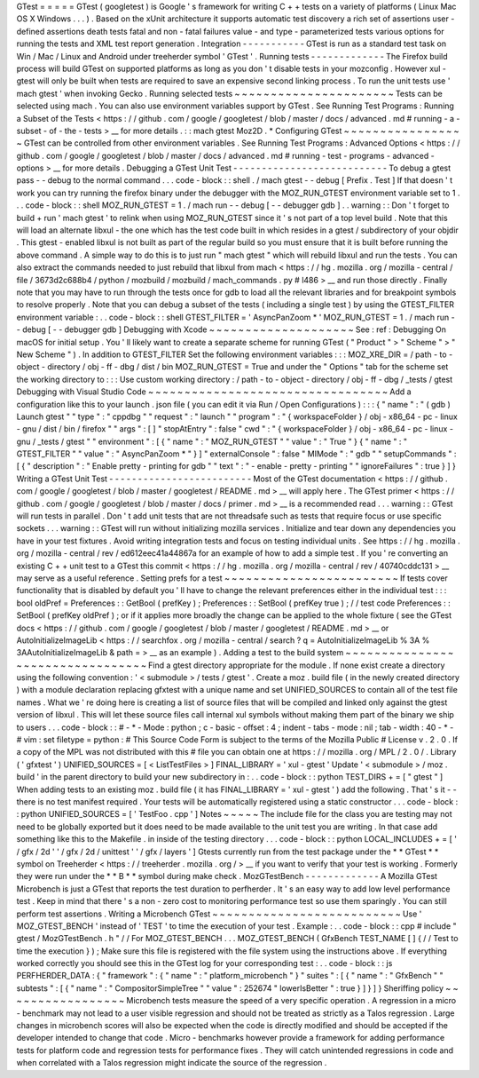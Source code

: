 GTest
=
=
=
=
=
GTest
(
googletest
)
is
Google
'
s
framework
for
writing
C
+
+
tests
on
a
variety
of
platforms
(
Linux
Mac
OS
X
Windows
.
.
.
)
.
Based
on
the
xUnit
architecture
it
supports
automatic
test
discovery
a
rich
set
of
assertions
user
-
defined
assertions
death
tests
fatal
and
non
-
fatal
failures
value
-
and
type
-
parameterized
tests
various
options
for
running
the
tests
and
XML
test
report
generation
.
Integration
-
-
-
-
-
-
-
-
-
-
-
GTest
is
run
as
a
standard
test
task
on
Win
/
Mac
/
Linux
and
Android
under
treeherder
symbol
'
GTest
'
.
Running
tests
-
-
-
-
-
-
-
-
-
-
-
-
-
The
Firefox
build
process
will
build
GTest
on
supported
platforms
as
long
as
you
don
'
t
disable
tests
in
your
mozconfig
.
However
xul
-
gtest
will
only
be
built
when
tests
are
required
to
save
an
expensive
second
linking
process
.
To
run
the
unit
tests
use
'
mach
gtest
'
when
invoking
Gecko
.
Running
selected
tests
~
~
~
~
~
~
~
~
~
~
~
~
~
~
~
~
~
~
~
~
~
~
Tests
can
be
selected
using
mach
.
You
can
also
use
environment
variables
support
by
GTest
.
See
Running
Test
Programs
:
Running
a
Subset
of
the
Tests
<
https
:
/
/
github
.
com
/
google
/
googletest
/
blob
/
master
/
docs
/
advanced
.
md
#
running
-
a
-
subset
-
of
-
the
-
tests
>
__
for
more
details
.
:
:
mach
gtest
Moz2D
.
*
Configuring
GTest
~
~
~
~
~
~
~
~
~
~
~
~
~
~
~
~
~
GTest
can
be
controlled
from
other
environment
variables
.
See
Running
Test
Programs
:
Advanced
Options
<
https
:
/
/
github
.
com
/
google
/
googletest
/
blob
/
master
/
docs
/
advanced
.
md
#
running
-
test
-
programs
-
advanced
-
options
>
__
for
more
details
.
Debugging
a
GTest
Unit
Test
-
-
-
-
-
-
-
-
-
-
-
-
-
-
-
-
-
-
-
-
-
-
-
-
-
-
-
To
debug
a
gtest
pass
-
-
debug
to
the
normal
command
.
.
.
code
-
block
:
:
shell
.
/
mach
gtest
-
-
debug
[
Prefix
.
Test
]
If
that
doesn
'
t
work
you
can
try
running
the
firefox
binary
under
the
debugger
with
the
MOZ_RUN_GTEST
environment
variable
set
to
1
.
.
.
code
-
block
:
:
shell
MOZ_RUN_GTEST
=
1
.
/
mach
run
-
-
debug
[
-
-
debugger
gdb
]
.
.
warning
:
:
Don
'
t
forget
to
build
+
run
'
mach
gtest
'
to
relink
when
using
MOZ_RUN_GTEST
since
it
'
s
not
part
of
a
top
level
build
.
Note
that
this
will
load
an
alternate
libxul
-
the
one
which
has
the
test
code
built
in
which
resides
in
a
gtest
/
subdirectory
of
your
objdir
.
This
gtest
-
enabled
libxul
is
not
built
as
part
of
the
regular
build
so
you
must
ensure
that
it
is
built
before
running
the
above
command
.
A
simple
way
to
do
this
is
to
just
run
"
mach
gtest
"
which
will
rebuild
libxul
and
run
the
tests
.
You
can
also
extract
the
commands
needed
to
just
rebuild
that
libxul
from
mach
<
https
:
/
/
hg
.
mozilla
.
org
/
mozilla
-
central
/
file
/
3673d2c688b4
/
python
/
mozbuild
/
mozbuild
/
mach_commands
.
py
#
l486
>
__
and
run
those
directly
.
Finally
note
that
you
may
have
to
run
through
the
tests
once
for
gdb
to
load
all
the
relevant
libraries
and
for
breakpoint
symbols
to
resolve
properly
.
Note
that
you
can
debug
a
subset
of
the
tests
(
including
a
single
test
)
by
using
the
GTEST_FILTER
environment
variable
:
.
.
code
-
block
:
:
shell
GTEST_FILTER
=
'
AsyncPanZoom
*
'
MOZ_RUN_GTEST
=
1
.
/
mach
run
-
-
debug
[
-
-
debugger
gdb
]
Debugging
with
Xcode
~
~
~
~
~
~
~
~
~
~
~
~
~
~
~
~
~
~
~
~
See
:
ref
:
Debugging
On
macOS
for
initial
setup
.
You
'
ll
likely
want
to
create
a
separate
scheme
for
running
GTest
(
"
Product
"
>
"
Scheme
"
>
"
New
Scheme
"
)
.
In
addition
to
GTEST_FILTER
Set
the
following
environment
variables
:
:
:
MOZ_XRE_DIR
=
/
path
-
to
-
object
-
directory
/
obj
-
ff
-
dbg
/
dist
/
bin
MOZ_RUN_GTEST
=
True
and
under
the
"
Options
"
tab
for
the
scheme
set
the
working
directory
to
:
:
:
Use
custom
working
directory
:
/
path
-
to
-
object
-
directory
/
obj
-
ff
-
dbg
/
_tests
/
gtest
Debugging
with
Visual
Studio
Code
~
~
~
~
~
~
~
~
~
~
~
~
~
~
~
~
~
~
~
~
~
~
~
~
~
~
~
~
~
~
~
~
~
Add
a
configuration
like
this
to
your
launch
.
json
file
(
you
can
edit
it
via
Run
/
Open
Configurations
)
:
:
:
{
"
name
"
:
"
(
gdb
)
Launch
gtest
"
"
type
"
:
"
cppdbg
"
"
request
"
:
"
launch
"
"
program
"
:
"
{
workspaceFolder
}
/
obj
-
x86_64
-
pc
-
linux
-
gnu
/
dist
/
bin
/
firefox
"
"
args
"
:
[
]
"
stopAtEntry
"
:
false
"
cwd
"
:
"
{
workspaceFolder
}
/
obj
-
x86_64
-
pc
-
linux
-
gnu
/
_tests
/
gtest
"
"
environment
"
:
[
{
"
name
"
:
"
MOZ_RUN_GTEST
"
"
value
"
:
"
True
"
}
{
"
name
"
:
"
GTEST_FILTER
"
"
value
"
:
"
AsyncPanZoom
*
"
}
]
"
externalConsole
"
:
false
"
MIMode
"
:
"
gdb
"
"
setupCommands
"
:
[
{
"
description
"
:
"
Enable
pretty
-
printing
for
gdb
"
"
text
"
:
"
-
enable
-
pretty
-
printing
"
"
ignoreFailures
"
:
true
}
]
}
Writing
a
GTest
Unit
Test
-
-
-
-
-
-
-
-
-
-
-
-
-
-
-
-
-
-
-
-
-
-
-
-
-
Most
of
the
GTest
documentation
<
https
:
/
/
github
.
com
/
google
/
googletest
/
blob
/
master
/
googletest
/
README
.
md
>
__
will
apply
here
.
The
GTest
primer
<
https
:
/
/
github
.
com
/
google
/
googletest
/
blob
/
master
/
docs
/
primer
.
md
>
__
is
a
recommended
read
.
.
.
warning
:
:
GTest
will
run
tests
in
parallel
.
Don
'
t
add
unit
tests
that
are
not
threadsafe
such
as
tests
that
require
focus
or
use
specific
sockets
.
.
.
warning
:
:
GTest
will
run
without
initializing
mozilla
services
.
Initialize
and
tear
down
any
dependencies
you
have
in
your
test
fixtures
.
Avoid
writing
integration
tests
and
focus
on
testing
individual
units
.
See
https
:
/
/
hg
.
mozilla
.
org
/
mozilla
-
central
/
rev
/
ed612eec41a44867a
for
an
example
of
how
to
add
a
simple
test
.
If
you
'
re
converting
an
existing
C
+
+
unit
test
to
a
GTest
this
commit
<
https
:
/
/
hg
.
mozilla
.
org
/
mozilla
-
central
/
rev
/
40740cddc131
>
__
may
serve
as
a
useful
reference
.
Setting
prefs
for
a
test
~
~
~
~
~
~
~
~
~
~
~
~
~
~
~
~
~
~
~
~
~
~
~
~
If
tests
cover
functionality
that
is
disabled
by
default
you
'
ll
have
to
change
the
relevant
preferences
either
in
the
individual
test
:
:
:
bool
oldPref
=
Preferences
:
:
GetBool
(
prefKey
)
;
Preferences
:
:
SetBool
(
prefKey
true
)
;
/
/
test
code
Preferences
:
:
SetBool
(
prefKey
oldPref
)
;
or
if
it
applies
more
broadly
the
change
can
be
applied
to
the
whole
fixture
(
see
the
GTest
docs
<
https
:
/
/
github
.
com
/
google
/
googletest
/
blob
/
master
/
googletest
/
README
.
md
>
__
or
AutoInitializeImageLib
<
https
:
/
/
searchfox
.
org
/
mozilla
-
central
/
search
?
q
=
AutoInitializeImageLib
%
3A
%
3AAutoInitializeImageLib
&
path
=
>
__
as
an
example
)
.
Adding
a
test
to
the
build
system
~
~
~
~
~
~
~
~
~
~
~
~
~
~
~
~
~
~
~
~
~
~
~
~
~
~
~
~
~
~
~
~
~
Find
a
gtest
directory
appropriate
for
the
module
.
If
none
exist
create
a
directory
using
the
following
convention
:
'
<
submodule
>
/
tests
/
gtest
'
.
Create
a
moz
.
build
file
(
in
the
newly
created
directory
)
with
a
module
declaration
replacing
gfxtest
with
a
unique
name
and
set
UNIFIED_SOURCES
to
contain
all
of
the
test
file
names
.
What
we
'
re
doing
here
is
creating
a
list
of
source
files
that
will
be
compiled
and
linked
only
against
the
gtest
version
of
libxul
.
This
will
let
these
source
files
call
internal
xul
symbols
without
making
them
part
of
the
binary
we
ship
to
users
.
.
.
code
-
block
:
:
#
-
*
-
Mode
:
python
;
c
-
basic
-
offset
:
4
;
indent
-
tabs
-
mode
:
nil
;
tab
-
width
:
40
-
*
-
#
vim
:
set
filetype
=
python
:
#
This
Source
Code
Form
is
subject
to
the
terms
of
the
Mozilla
Public
#
License
v
.
2
.
0
.
If
a
copy
of
the
MPL
was
not
distributed
with
this
#
file
you
can
obtain
one
at
https
:
/
/
mozilla
.
org
/
MPL
/
2
.
0
/
.
Library
(
'
gfxtest
'
)
UNIFIED_SOURCES
=
[
<
ListTestFiles
>
]
FINAL_LIBRARY
=
'
xul
-
gtest
'
Update
'
<
submodule
>
/
moz
.
build
'
in
the
parent
directory
to
build
your
new
subdirectory
in
:
.
.
code
-
block
:
:
python
TEST_DIRS
+
=
[
"
gtest
"
]
When
adding
tests
to
an
existing
moz
.
build
file
(
it
has
FINAL_LIBRARY
=
'
xul
-
gtest
'
)
add
the
following
.
That
'
s
it
-
-
there
is
no
test
manifest
required
.
Your
tests
will
be
automatically
registered
using
a
static
constructor
.
.
.
code
-
block
:
:
python
UNIFIED_SOURCES
=
[
'
TestFoo
.
cpp
'
]
Notes
~
~
~
~
~
The
include
file
for
the
class
you
are
testing
may
not
need
to
be
globally
exported
but
it
does
need
to
be
made
available
to
the
unit
test
you
are
writing
.
In
that
case
add
something
like
this
to
the
Makefile
.
in
inside
of
the
testing
directory
.
.
.
code
-
block
:
:
python
LOCAL_INCLUDES
+
=
[
'
/
gfx
/
2d
'
'
/
gfx
/
2d
/
unittest
'
'
/
gfx
/
layers
'
]
Gtests
currently
run
from
the
test
package
under
the
*
*
GTest
*
*
symbol
on
Treeherder
<
https
:
/
/
treeherder
.
mozilla
.
org
/
>
__
if
you
want
to
verify
that
your
test
is
working
.
Formerly
they
were
run
under
the
*
*
B
*
*
symbol
during
\
make
check
.
MozGTestBench
-
-
-
-
-
-
-
-
-
-
-
-
-
A
Mozilla
GTest
Microbench
is
just
a
GTest
that
reports
the
test
duration
to
perfherder
.
It
'
s
an
easy
way
to
add
low
level
performance
test
.
Keep
in
mind
that
there
'
s
a
non
-
zero
cost
to
monitoring
performance
test
so
use
them
sparingly
.
You
can
still
perform
test
assertions
.
Writing
a
Microbench
GTest
~
~
~
~
~
~
~
~
~
~
~
~
~
~
~
~
~
~
~
~
~
~
~
~
~
~
Use
'
MOZ_GTEST_BENCH
'
instead
of
'
TEST
'
to
time
the
execution
of
your
test
.
Example
:
.
.
code
-
block
:
:
cpp
#
include
"
gtest
/
MozGTestBench
.
h
"
/
/
For
MOZ_GTEST_BENCH
.
.
.
MOZ_GTEST_BENCH
(
GfxBench
TEST_NAME
[
]
{
/
/
Test
to
time
the
execution
}
)
;
Make
sure
this
file
is
registered
with
the
file
system
using
the
instructions
above
.
If
everything
worked
correctly
you
should
see
this
in
the
GTest
log
for
your
corresponding
test
:
.
.
code
-
block
:
:
js
PERFHERDER_DATA
:
{
"
framework
"
:
{
"
name
"
:
"
platform_microbench
"
}
"
suites
"
:
[
{
"
name
"
:
"
GfxBench
"
"
subtests
"
:
[
{
"
name
"
:
"
CompositorSimpleTree
"
"
value
"
:
252674
"
lowerIsBetter
"
:
true
}
]
}
]
}
Sheriffing
policy
~
~
~
~
~
~
~
~
~
~
~
~
~
~
~
~
~
Microbench
tests
measure
the
speed
of
a
very
specific
operation
.
A
regression
in
a
micro
-
benchmark
may
not
lead
to
a
user
visible
regression
and
should
not
be
treated
as
strictly
as
a
Talos
regression
.
Large
changes
in
microbench
scores
will
also
be
expected
when
the
code
is
directly
modified
and
should
be
accepted
if
the
developer
intended
to
change
that
code
.
Micro
-
benchmarks
however
provide
a
framework
for
adding
performance
tests
for
platform
code
and
regression
tests
for
performance
fixes
.
They
will
catch
unintended
regressions
in
code
and
when
correlated
with
a
Talos
regression
might
indicate
the
source
of
the
regression
.
